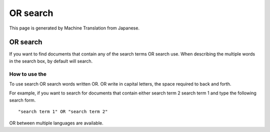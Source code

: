 =========
OR search
=========

This page is generated by Machine Translation from Japanese.

OR search
=========

If you want to find documents that contain any of the search terms OR
search use. When describing the multiple words in the search box, by
default will search.

How to use the
--------------

To use search OR search words written OR. OR write in capital letters,
the space required to back and forth.

For example, if you want to search for documents that contain either
search term 2 search term 1 and type the following search form.

::

    "search term 1" OR "search term 2"

OR between multiple languages are available.
